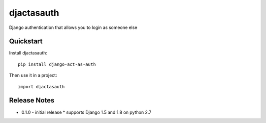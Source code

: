 =============================
djactasauth
=============================

Django authentication that allows you to login as someone else

Quickstart
----------

Install djactasauth::

    pip install django-act-as-auth

Then use it in a project::

    import djactasauth

Release Notes
-------------

* 0.1.0 - initial release
  * supports Django 1.5 and 1.8 on python 2.7
